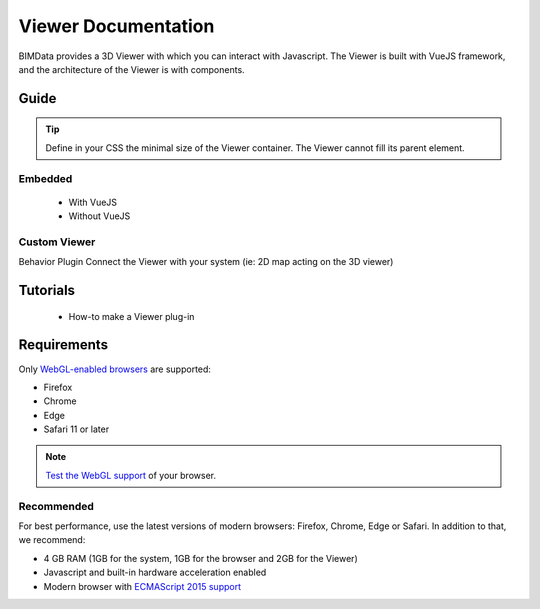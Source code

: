 .. meta::
   :github: https://github.com/bimdata/documentation/blob/dev/doc_sphinx/viewer/index.rst

=======================
Viewer Documentation
=======================

BIMData provides a 3D Viewer with which you can interact with Javascript.
The Viewer is built with VueJS framework, and the architecture of the Viewer is with components.

Guide
======


.. tip::

    Define in your CSS the minimal size of the Viewer container. The Viewer cannot fill its parent element.

Embedded
---------

 * With VueJS
 * Without VueJS

Custom Viewer
----------------

Behavior
Plugin
Connect the Viewer with your system (ie: 2D map acting on the 3D viewer)

Tutorials
==========

 * How-to make a Viewer plug-in

Requirements
=================

Only `WebGL-enabled browsers`_ are supported:

* Firefox
* Chrome
* Edge
* Safari 11 or later

.. note::

    `Test the WebGL support`_ of your browser.

Recommended
------------

For best performance, use the latest versions of modern browsers: Firefox, Chrome, Edge or Safari.
In addition to that, we recommend:

* 4 GB RAM (1GB for the system, 1GB for the browser and 2GB for the Viewer)
* Javascript and built-in hardware acceleration enabled
* Modern browser with `ECMAScript 2015 support`_

.. _Test the WebGL support: https://get.webgl.org
.. _WebGL-enabled browsers: https://developer.mozilla.org/en-US/docs/Web/API/WebGL_API
.. _ECMAScript 2015 support: https://kangax.github.io/compat-table/es6